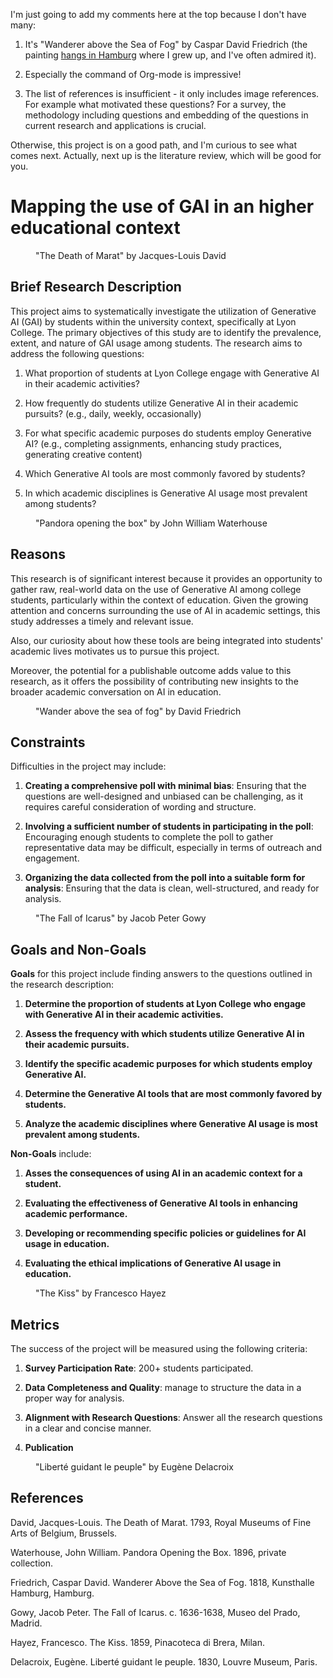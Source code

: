 #+begin_notes MB
I'm just going to add my comments here at the top because I don't have
many:

1. It's "Wanderer above the Sea of Fog" by Caspar David Friedrich (the
   painting [[https://en.wikipedia.org/wiki/Wanderer_above_the_Sea_of_Fog][hangs in Hamburg]] where I grew up, and I've often admired
   it).

2. Especially the command of Org-mode is impressive!

3. The list of references is insufficient - it only includes image
   references. For example what motivated these questions? For a
   survey, the methodology including questions and embedding of the
   questions in current research and applications is crucial.

Otherwise, this project is on a good path, and I'm curious to see what
comes next. Actually, next up is the literature review, which will be
good for you.
#+end_notes

* Mapping the use of GAI in an higher educational context
   #+LATEX_HEADER: \usepackage{float}
   #+CAPTION: "The Death of Marat" by Jacques-Louis David
   #+ATTR_LATEX: :float nil :placement [H] :width 0.5\textwidth
   [[file:Death_of_Marat.jpg]]

** Brief Research Description

   This project aims to systematically investigate the utilization of 
   Generative AI (GAI) by students within the university context, specifically at
   Lyon College. The primary objectives of this study are to identify the 
   prevalence, extent, and nature of GAI usage among students. The research aims 
   to address the following questions: 
   
   1. What proportion of students at Lyon College engage with Generative AI in 
      their academic activities?

   2. How frequently do students utilize Generative AI in their academic pursuits? 
      (e.g., daily, weekly, occasionally)

   3. For what specific academic purposes do students employ Generative AI? 
      (e.g., completing assignments, enhancing study practices, generating creative content)

   4. Which Generative AI tools are most commonly favored by students?

   5. In which academic disciplines is Generative AI usage most prevalent among students?

   #+LATEX_HEADER: \usepackage{float}
   #+CAPTION: "Pandora opening the box" by John William Waterhouse
   #+ATTR_LATEX: :float nil :placement [H] :width 0.5\textwidth
   [[file:PandoraPainting.jpg]]

** Reasons

  This research is of significant interest because it provides an opportunity to gather raw, 
  real-world data on the use of Generative AI among college students, particularly within the 
  context of education. Given the growing attention and concerns surrounding the use of AI in 
  academic settings, this study addresses a timely and relevant issue. 
  
  Also, our curiosity about how these tools are being integrated into students' academic lives 
  motivates us to pursue this project. 

  Moreover, the potential for a publishable outcome adds value to this research, as it 
  offers the possibility of contributing new insights to the broader academic 
  conversation on AI in education.
  
  #+LATEX_HEADER: \usepackage{float}
  #+CAPTION: "Wander above the sea of fog" by David Friedrich
  #+ATTR_LATEX: :float nil :placement [H] :width 0.5\textwidth
  [[file:Wanderer_above_the_sea_of_fog.jpg]]

** Constraints

   Difficulties in the project may include:

   1. *Creating a comprehensive poll with minimal bias*: Ensuring that the questions are well-designed and unbiased can be challenging, as it requires careful consideration of wording and structure.

   2. *Involving a sufficient number of students in participating in the poll*: Encouraging enough students to complete the poll to gather representative data may be difficult, especially in terms of outreach and engagement.

   3. *Organizing the data collected from the poll into a suitable form for analysis*: Ensuring that the data is clean, well-structured, and ready for analysis.
   
   #+LATEX_HEADER: \usepackage{float}
   #+CAPTION: "The Fall of Icarus" by Jacob Peter Gowy
   #+ATTR_LATEX: :float nil :placement [H] :width 0.5\textwidth
   [[file:FallOfIcarus.jpg]]

** Goals and Non-Goals

   *Goals* for this project include finding answers to the questions outlined 
   in the research description:

   1. *Determine the proportion of students at Lyon College who engage with 
      Generative AI in their academic activities.*

   2. *Assess the frequency with which students utilize Generative AI in 
      their academic pursuits.*

   3. *Identify the specific academic purposes for which students employ 
      Generative AI.*

   4. *Determine the Generative AI tools that are most commonly favored by students.*

   5. *Analyze the academic disciplines where Generative AI usage is most prevalent 
      among students.*


   *Non-Goals* include:
   
   1. *Asses the consequences of using AI in an academic context for a student.*

   2. *Evaluating the effectiveness of Generative AI tools in enhancing 
      academic performance.*
   
   3. *Developing or recommending specific policies or guidelines for AI 
      usage in education.*
 
   4. *Evaluating the ethical implications of Generative AI usage in education.*
   
   #+LATEX_HEADER: \usepackage{float}
   #+CAPTION: "The Kiss" by Francesco Hayez
   #+ATTR_LATEX: :float nil :placement [H] :width 0.5\textwidth
   [[file:TheKiss.jpg]]
** Metrics

   The success of the project will be measured using the following criteria:
   
   1. *Survey Participation Rate*: 200+ students participated.
      
   2. *Data Completeness and Quality*: manage to structure the data in 
      a proper way for analysis.

   3. *Alignment with Research Questions*: Answer all the research questions in
      a clear and concise manner.

   4. *Publication*

   #+LATEX_HEADER: \usepackage{float} 
   #+CAPTION: "Liberté guidant le peuple" by Eugène Delacroix
   #+ATTR_LATEX: :float nil :placement [H] :width 0.5\textwidth
   [[file:Liberté_guidant_le_peuple.jpg]]

** References
   David, Jacques-Louis. The Death of Marat. 1793, Royal Museums of Fine Arts of Belgium, Brussels.

   Waterhouse, John William. Pandora Opening the Box. 1896, private collection.

   Friedrich, Caspar David. Wanderer Above the Sea of Fog. 1818, Kunsthalle Hamburg, Hamburg.

   Gowy, Jacob Peter. The Fall of Icarus. c. 1636-1638, Museo del Prado, Madrid.

   Hayez, Francesco. The Kiss. 1859, Pinacoteca di Brera, Milan.

   Delacroix, Eugène. Liberté guidant le peuple. 1830, Louvre Museum, Paris.
   

   
